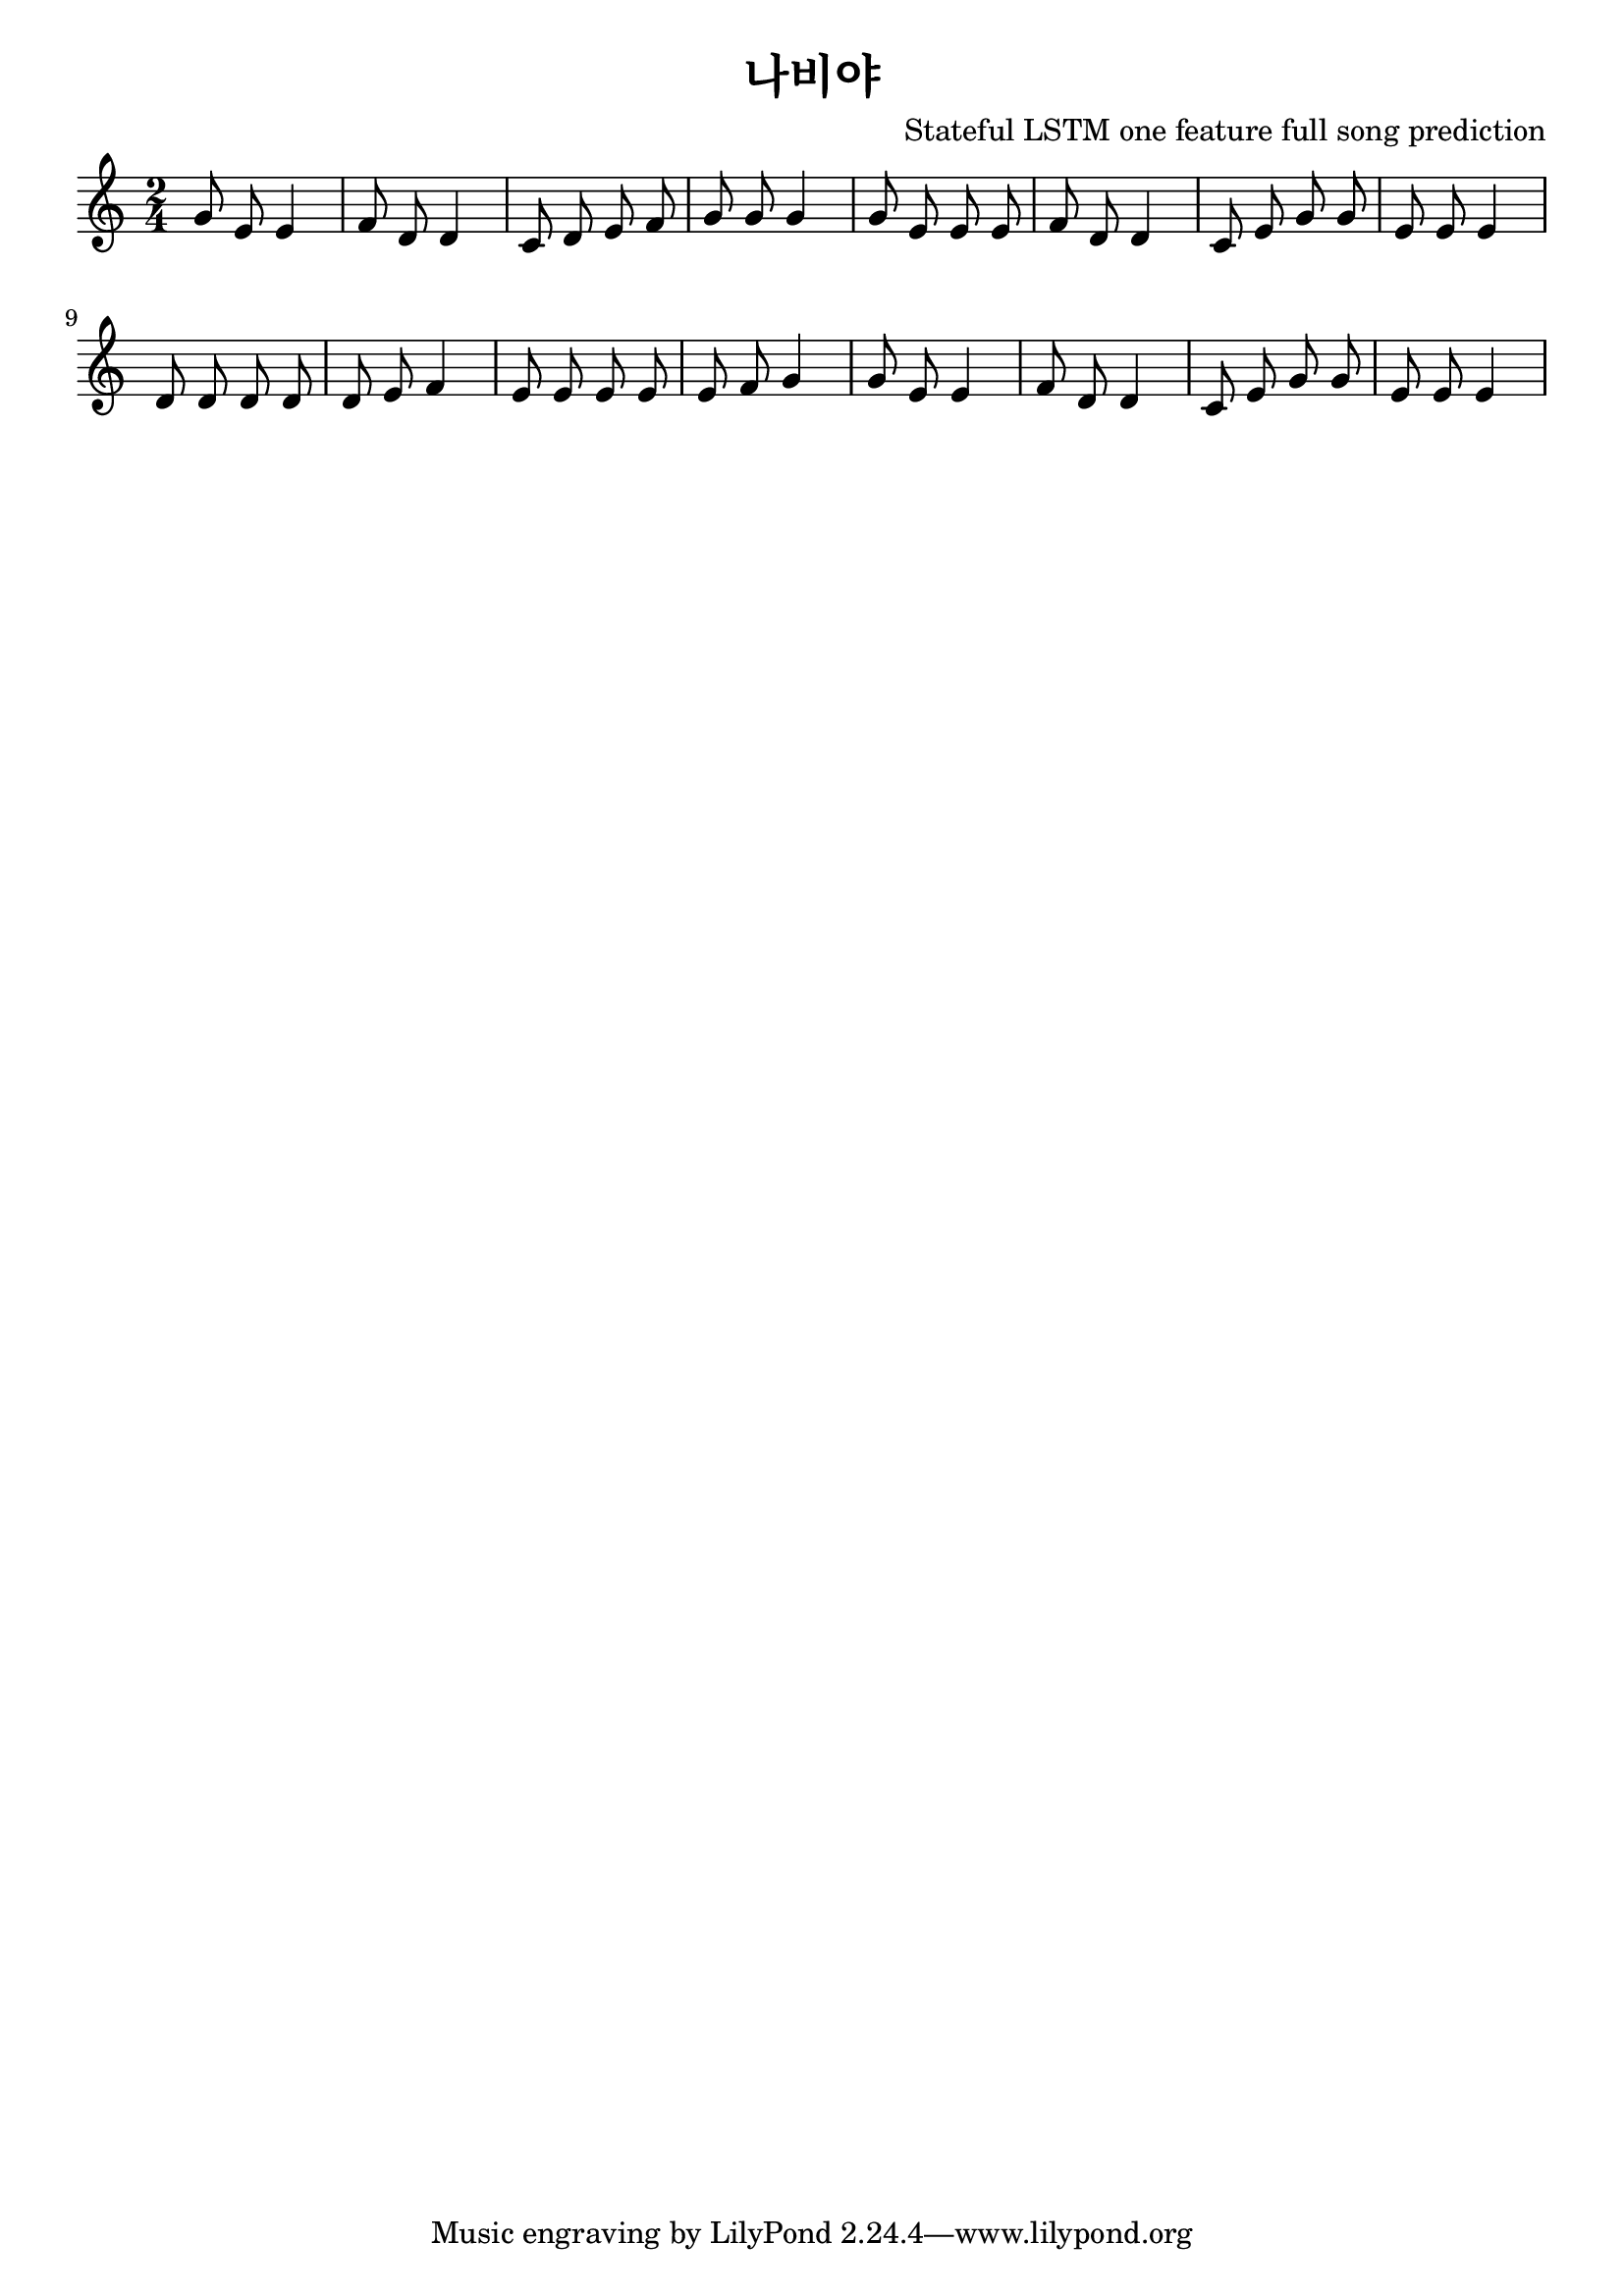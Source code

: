 \paper { 
  indent = 0\mm
}

\header{
  title = "나비야"
  composer = "Stateful LSTM one feature full song prediction"
}

melody = \relative c'' {
\clef treble
\key c \major
\autoBeamOff
\time 2/4
g8 e8 e4 f8 d8 d4 c8 d8 e8 f8 g8 g8 g4 g8 e8 e8 e8 f8 d8 d4 c8 e8 g8 g8 e8 e8 e4 d8 d8 d8 d8 d8 e8 f4 e8 e8 e8 e8 e8 f8 g4 g8 e8 e4 f8 d8 d4 c8 e8 g8 g8 e8 e8 e4
}

\score {
  \new Staff \melody
  \layout { }
  \midi { }
}